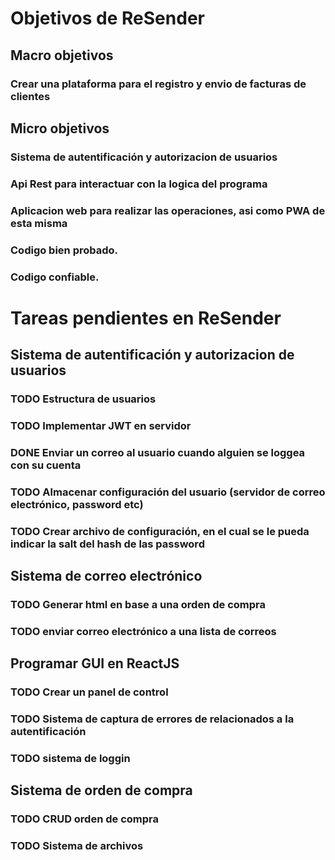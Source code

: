 * Objetivos de ReSender
** Macro objetivos 
*** Crear una plataforma para el registro y envio de facturas de clientes
** Micro objetivos
*** Sistema de autentificación y autorizacion de usuarios
*** Api Rest para interactuar con la logica del programa
*** Aplicacion web para realizar las operaciones, asi como PWA de esta misma
*** Codigo bien probado. 
*** Codigo confiable.
* Tareas pendientes en ReSender
**  Sistema de autentificación y autorizacion de usuarios
*** TODO Estructura de usuarios
*** TODO Implementar JWT en servidor
*** DONE Enviar un correo al usuario cuando alguien se loggea con su cuenta
    CLOSED: [2020-06-27 sáb 09:32]
*** TODO Almacenar configuración del usuario (servidor de correo electrónico, password etc)
*** TODO Crear archivo de configuración, en el cual se le pueda indicar la salt del hash de las password
** Sistema de correo electrónico
*** TODO Generar html en base a una orden de compra
*** TODO enviar correo electrónico a una lista de correos
** Programar GUI en ReactJS
*** TODO Crear un panel de control
*** TODO Sistema de captura de errores de relacionados a la autentificación
*** TODO sistema de loggin 
** Sistema de orden de compra
*** TODO CRUD orden de compra
*** TODO Sistema de archivos
